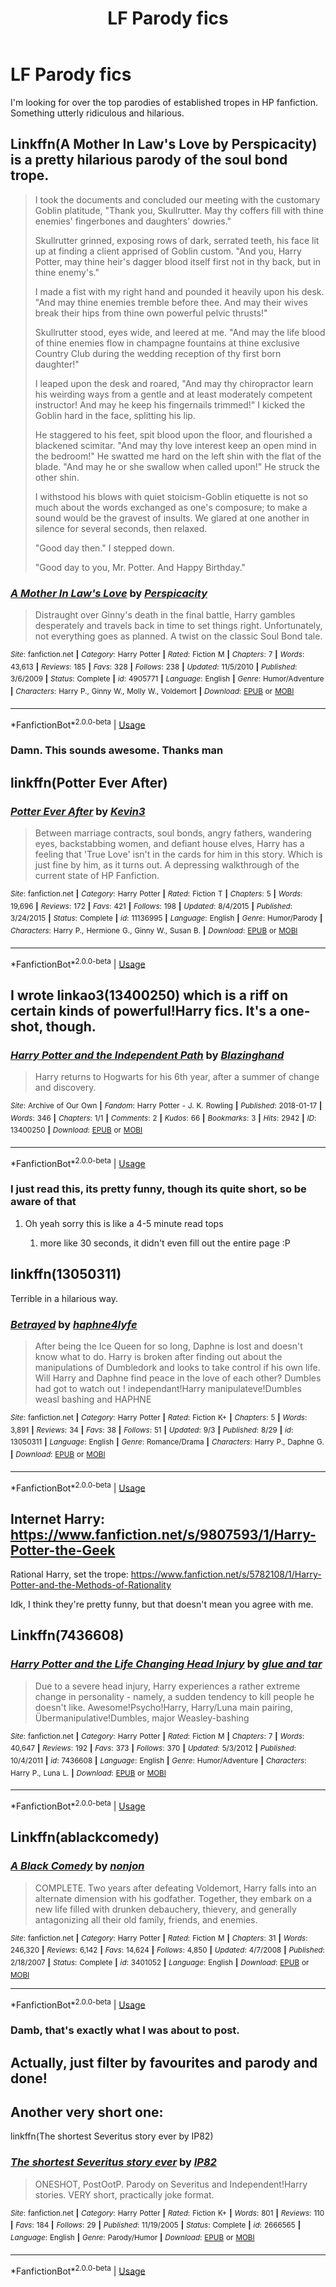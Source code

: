 #+TITLE: LF Parody fics

* LF Parody fics
:PROPERTIES:
:Author: MangoApple043
:Score: 19
:DateUnix: 1537030521.0
:DateShort: 2018-Sep-15
:FlairText: Request
:END:
I'm looking for over the top parodies of established tropes in HP fanfiction. Something utterly ridiculous and hilarious.


** Linkffn(A Mother In Law's Love by Perspicacity) is a pretty hilarious parody of the soul bond trope.

#+begin_quote
  I took the documents and concluded our meeting with the customary Goblin platitude, "Thank you, Skullrutter. May thy coffers fill with thine enemies' fingerbones and daughters' dowries."

  Skullrutter grinned, exposing rows of dark, serrated teeth, his face lit up at finding a client apprised of Goblin custom. "And you, Harry Potter, may thine heir's dagger blood itself first not in thy back, but in thine enemy's."

  I made a fist with my right hand and pounded it heavily upon his desk. "And may thine enemies tremble before thee. And may their wives break their hips from thine own powerful pelvic thrusts!"

  Skullrutter stood, eyes wide, and leered at me. "And may the life blood of thine enemies flow in champagne fountains at thine exclusive Country Club during the wedding reception of thy first born daughter!"

  I leaped upon the desk and roared, "And may thy chiropractor learn his weirding ways from a gentle and at least moderately competent instructor! And may he keep his fingernails trimmed!" I kicked the Goblin hard in the face, splitting his lip.

  He staggered to his feet, spit blood upon the floor, and flourished a blackened scimitar. "And may thy love interest keep an open mind in the bedroom!" He swatted me hard on the left shin with the flat of the blade. "And may he or she swallow when called upon!" He struck the other shin.

  I withstood his blows with quiet stoicism-Goblin etiquette is not so much about the words exchanged as one's composure; to make a sound would be the gravest of insults. We glared at one another in silence for several seconds, then relaxed.

  "Good day then." I stepped down.

  "Good day to you, Mr. Potter. And Happy Birthday."
#+end_quote
:PROPERTIES:
:Author: WetBananas
:Score: 18
:DateUnix: 1537041011.0
:DateShort: 2018-Sep-16
:END:

*** [[https://www.fanfiction.net/s/4905771/1/][*/A Mother In Law's Love/*]] by [[https://www.fanfiction.net/u/1446455/Perspicacity][/Perspicacity/]]

#+begin_quote
  Distraught over Ginny's death in the final battle, Harry gambles desperately and travels back in time to set things right. Unfortunately, not everything goes as planned. A twist on the classic Soul Bond tale.
#+end_quote

^{/Site/:} ^{fanfiction.net} ^{*|*} ^{/Category/:} ^{Harry} ^{Potter} ^{*|*} ^{/Rated/:} ^{Fiction} ^{M} ^{*|*} ^{/Chapters/:} ^{7} ^{*|*} ^{/Words/:} ^{43,613} ^{*|*} ^{/Reviews/:} ^{185} ^{*|*} ^{/Favs/:} ^{328} ^{*|*} ^{/Follows/:} ^{238} ^{*|*} ^{/Updated/:} ^{11/5/2010} ^{*|*} ^{/Published/:} ^{3/6/2009} ^{*|*} ^{/Status/:} ^{Complete} ^{*|*} ^{/id/:} ^{4905771} ^{*|*} ^{/Language/:} ^{English} ^{*|*} ^{/Genre/:} ^{Humor/Adventure} ^{*|*} ^{/Characters/:} ^{Harry} ^{P.,} ^{Ginny} ^{W.,} ^{Molly} ^{W.,} ^{Voldemort} ^{*|*} ^{/Download/:} ^{[[http://www.ff2ebook.com/old/ffn-bot/index.php?id=4905771&source=ff&filetype=epub][EPUB]]} ^{or} ^{[[http://www.ff2ebook.com/old/ffn-bot/index.php?id=4905771&source=ff&filetype=mobi][MOBI]]}

--------------

*FanfictionBot*^{2.0.0-beta} | [[https://github.com/tusing/reddit-ffn-bot/wiki/Usage][Usage]]
:PROPERTIES:
:Author: FanfictionBot
:Score: 6
:DateUnix: 1537041027.0
:DateShort: 2018-Sep-16
:END:


*** Damn. This sounds awesome. Thanks man
:PROPERTIES:
:Author: MangoApple043
:Score: 3
:DateUnix: 1537061161.0
:DateShort: 2018-Sep-16
:END:


** linkffn(Potter Ever After)
:PROPERTIES:
:Author: TimeTurner394
:Score: 9
:DateUnix: 1537034328.0
:DateShort: 2018-Sep-15
:END:

*** [[https://www.fanfiction.net/s/11136995/1/][*/Potter Ever After/*]] by [[https://www.fanfiction.net/u/279988/Kevin3][/Kevin3/]]

#+begin_quote
  Between marriage contracts, soul bonds, angry fathers, wandering eyes, backstabbing women, and defiant house elves, Harry has a feeling that 'True Love' isn't in the cards for him in this story. Which is just fine by him, as it turns out. A depressing walkthrough of the current state of HP Fanfiction.
#+end_quote

^{/Site/:} ^{fanfiction.net} ^{*|*} ^{/Category/:} ^{Harry} ^{Potter} ^{*|*} ^{/Rated/:} ^{Fiction} ^{T} ^{*|*} ^{/Chapters/:} ^{5} ^{*|*} ^{/Words/:} ^{19,696} ^{*|*} ^{/Reviews/:} ^{172} ^{*|*} ^{/Favs/:} ^{421} ^{*|*} ^{/Follows/:} ^{198} ^{*|*} ^{/Updated/:} ^{8/4/2015} ^{*|*} ^{/Published/:} ^{3/24/2015} ^{*|*} ^{/Status/:} ^{Complete} ^{*|*} ^{/id/:} ^{11136995} ^{*|*} ^{/Language/:} ^{English} ^{*|*} ^{/Genre/:} ^{Humor/Parody} ^{*|*} ^{/Characters/:} ^{Harry} ^{P.,} ^{Hermione} ^{G.,} ^{Ginny} ^{W.,} ^{Susan} ^{B.} ^{*|*} ^{/Download/:} ^{[[http://www.ff2ebook.com/old/ffn-bot/index.php?id=11136995&source=ff&filetype=epub][EPUB]]} ^{or} ^{[[http://www.ff2ebook.com/old/ffn-bot/index.php?id=11136995&source=ff&filetype=mobi][MOBI]]}

--------------

*FanfictionBot*^{2.0.0-beta} | [[https://github.com/tusing/reddit-ffn-bot/wiki/Usage][Usage]]
:PROPERTIES:
:Author: FanfictionBot
:Score: 6
:DateUnix: 1537034409.0
:DateShort: 2018-Sep-15
:END:


** I wrote linkao3(13400250) which is a riff on certain kinds of powerful!Harry fics. It's a one-shot, though.
:PROPERTIES:
:Author: blazinghand
:Score: 4
:DateUnix: 1537056490.0
:DateShort: 2018-Sep-16
:END:

*** [[https://archiveofourown.org/works/13400250][*/Harry Potter and the Independent Path/*]] by [[https://www.archiveofourown.org/users/Blazinghand/pseuds/Blazinghand][/Blazinghand/]]

#+begin_quote
  Harry returns to Hogwarts for his 6th year, after a summer of change and discovery.
#+end_quote

^{/Site/:} ^{Archive} ^{of} ^{Our} ^{Own} ^{*|*} ^{/Fandom/:} ^{Harry} ^{Potter} ^{-} ^{J.} ^{K.} ^{Rowling} ^{*|*} ^{/Published/:} ^{2018-01-17} ^{*|*} ^{/Words/:} ^{346} ^{*|*} ^{/Chapters/:} ^{1/1} ^{*|*} ^{/Comments/:} ^{2} ^{*|*} ^{/Kudos/:} ^{66} ^{*|*} ^{/Bookmarks/:} ^{3} ^{*|*} ^{/Hits/:} ^{2942} ^{*|*} ^{/ID/:} ^{13400250} ^{*|*} ^{/Download/:} ^{[[https://archiveofourown.org/downloads/Bl/Blazinghand/13400250/Harry%20Potter%20and%20the%20Independent.epub?updated_at=1522101147][EPUB]]} ^{or} ^{[[https://archiveofourown.org/downloads/Bl/Blazinghand/13400250/Harry%20Potter%20and%20the%20Independent.mobi?updated_at=1522101147][MOBI]]}

--------------

*FanfictionBot*^{2.0.0-beta} | [[https://github.com/tusing/reddit-ffn-bot/wiki/Usage][Usage]]
:PROPERTIES:
:Author: FanfictionBot
:Score: 3
:DateUnix: 1537056524.0
:DateShort: 2018-Sep-16
:END:


*** I just read this, its pretty funny, though its quite short, so be aware of that
:PROPERTIES:
:Author: Jakyland
:Score: 1
:DateUnix: 1537062819.0
:DateShort: 2018-Sep-16
:END:

**** Oh yeah sorry this is like a 4-5 minute read tops
:PROPERTIES:
:Author: blazinghand
:Score: 1
:DateUnix: 1537068288.0
:DateShort: 2018-Sep-16
:END:

***** more like 30 seconds, it didn't even fill out the entire page :P
:PROPERTIES:
:Author: aaronhowser1
:Score: 1
:DateUnix: 1537111152.0
:DateShort: 2018-Sep-16
:END:


** linkffn(13050311)

Terrible in a hilarious way.
:PROPERTIES:
:Author: telehypocrisy
:Score: 3
:DateUnix: 1537039496.0
:DateShort: 2018-Sep-15
:END:

*** [[https://www.fanfiction.net/s/13050311/1/][*/Betrayed/*]] by [[https://www.fanfiction.net/u/11145650/haphne4lyfe][/haphne4lyfe/]]

#+begin_quote
  After being the Ice Queen for so long, Daphne is lost and doesn't know what to do. Harry is broken after finding out about the manipulations of Dumbledork and looks to take control if his own life. Will Harry and Daphne find peace in the love of each other? Dumbles had got to watch out ! independant!Harry manipulateve!Dumbles weasl bashing and HAPHNE
#+end_quote

^{/Site/:} ^{fanfiction.net} ^{*|*} ^{/Category/:} ^{Harry} ^{Potter} ^{*|*} ^{/Rated/:} ^{Fiction} ^{K+} ^{*|*} ^{/Chapters/:} ^{5} ^{*|*} ^{/Words/:} ^{3,891} ^{*|*} ^{/Reviews/:} ^{34} ^{*|*} ^{/Favs/:} ^{38} ^{*|*} ^{/Follows/:} ^{51} ^{*|*} ^{/Updated/:} ^{9/3} ^{*|*} ^{/Published/:} ^{8/29} ^{*|*} ^{/id/:} ^{13050311} ^{*|*} ^{/Language/:} ^{English} ^{*|*} ^{/Genre/:} ^{Romance/Drama} ^{*|*} ^{/Characters/:} ^{Harry} ^{P.,} ^{Daphne} ^{G.} ^{*|*} ^{/Download/:} ^{[[http://www.ff2ebook.com/old/ffn-bot/index.php?id=13050311&source=ff&filetype=epub][EPUB]]} ^{or} ^{[[http://www.ff2ebook.com/old/ffn-bot/index.php?id=13050311&source=ff&filetype=mobi][MOBI]]}

--------------

*FanfictionBot*^{2.0.0-beta} | [[https://github.com/tusing/reddit-ffn-bot/wiki/Usage][Usage]]
:PROPERTIES:
:Author: FanfictionBot
:Score: 3
:DateUnix: 1537039509.0
:DateShort: 2018-Sep-15
:END:


** Internet Harry: [[https://www.fanfiction.net/s/9807593/1/Harry-Potter-the-Geek]]

Rational Harry, set the trope: [[https://www.fanfiction.net/s/5782108/1/Harry-Potter-and-the-Methods-of-Rationality]]

Idk, I think they're pretty funny, but that doesn't mean you agree with me.
:PROPERTIES:
:Author: Sefera17
:Score: 3
:DateUnix: 1537072108.0
:DateShort: 2018-Sep-16
:END:


** Linkffn(7436608)
:PROPERTIES:
:Author: openthekey
:Score: 2
:DateUnix: 1537034005.0
:DateShort: 2018-Sep-15
:END:

*** [[https://www.fanfiction.net/s/7436608/1/][*/Harry Potter and the Life Changing Head Injury/*]] by [[https://www.fanfiction.net/u/3164869/glue-and-tar][/glue and tar/]]

#+begin_quote
  Due to a severe head injury, Harry experiences a rather extreme change in personality - namely, a sudden tendency to kill people he doesn't like. Awesome!Psycho!Harry, Harry/Luna main pairing, Übermanipulative!Dumbles, major Weasley-bashing
#+end_quote

^{/Site/:} ^{fanfiction.net} ^{*|*} ^{/Category/:} ^{Harry} ^{Potter} ^{*|*} ^{/Rated/:} ^{Fiction} ^{M} ^{*|*} ^{/Chapters/:} ^{7} ^{*|*} ^{/Words/:} ^{40,647} ^{*|*} ^{/Reviews/:} ^{192} ^{*|*} ^{/Favs/:} ^{373} ^{*|*} ^{/Follows/:} ^{370} ^{*|*} ^{/Updated/:} ^{5/3/2012} ^{*|*} ^{/Published/:} ^{10/4/2011} ^{*|*} ^{/id/:} ^{7436608} ^{*|*} ^{/Language/:} ^{English} ^{*|*} ^{/Genre/:} ^{Humor/Adventure} ^{*|*} ^{/Characters/:} ^{Harry} ^{P.,} ^{Luna} ^{L.} ^{*|*} ^{/Download/:} ^{[[http://www.ff2ebook.com/old/ffn-bot/index.php?id=7436608&source=ff&filetype=epub][EPUB]]} ^{or} ^{[[http://www.ff2ebook.com/old/ffn-bot/index.php?id=7436608&source=ff&filetype=mobi][MOBI]]}

--------------

*FanfictionBot*^{2.0.0-beta} | [[https://github.com/tusing/reddit-ffn-bot/wiki/Usage][Usage]]
:PROPERTIES:
:Author: FanfictionBot
:Score: 1
:DateUnix: 1537034014.0
:DateShort: 2018-Sep-15
:END:


** Linkffn(ablackcomedy)
:PROPERTIES:
:Author: Mudbloodpride
:Score: 2
:DateUnix: 1537033722.0
:DateShort: 2018-Sep-15
:END:

*** [[https://www.fanfiction.net/s/3401052/1/][*/A Black Comedy/*]] by [[https://www.fanfiction.net/u/649528/nonjon][/nonjon/]]

#+begin_quote
  COMPLETE. Two years after defeating Voldemort, Harry falls into an alternate dimension with his godfather. Together, they embark on a new life filled with drunken debauchery, thievery, and generally antagonizing all their old family, friends, and enemies.
#+end_quote

^{/Site/:} ^{fanfiction.net} ^{*|*} ^{/Category/:} ^{Harry} ^{Potter} ^{*|*} ^{/Rated/:} ^{Fiction} ^{M} ^{*|*} ^{/Chapters/:} ^{31} ^{*|*} ^{/Words/:} ^{246,320} ^{*|*} ^{/Reviews/:} ^{6,142} ^{*|*} ^{/Favs/:} ^{14,624} ^{*|*} ^{/Follows/:} ^{4,850} ^{*|*} ^{/Updated/:} ^{4/7/2008} ^{*|*} ^{/Published/:} ^{2/18/2007} ^{*|*} ^{/Status/:} ^{Complete} ^{*|*} ^{/id/:} ^{3401052} ^{*|*} ^{/Language/:} ^{English} ^{*|*} ^{/Download/:} ^{[[http://www.ff2ebook.com/old/ffn-bot/index.php?id=3401052&source=ff&filetype=epub][EPUB]]} ^{or} ^{[[http://www.ff2ebook.com/old/ffn-bot/index.php?id=3401052&source=ff&filetype=mobi][MOBI]]}

--------------

*FanfictionBot*^{2.0.0-beta} | [[https://github.com/tusing/reddit-ffn-bot/wiki/Usage][Usage]]
:PROPERTIES:
:Author: FanfictionBot
:Score: 3
:DateUnix: 1537033807.0
:DateShort: 2018-Sep-15
:END:


*** Damb, that's exactly what I was about to post.
:PROPERTIES:
:Author: Sefera17
:Score: 1
:DateUnix: 1537071435.0
:DateShort: 2018-Sep-16
:END:


** Actually, just filter by favourites and parody and done!
:PROPERTIES:
:Author: Mudbloodpride
:Score: 2
:DateUnix: 1537033858.0
:DateShort: 2018-Sep-15
:END:


** Another very short one:

linkffn(The shortest Severitus story ever by IP82)
:PROPERTIES:
:Author: Cimanyd
:Score: 1
:DateUnix: 1537210612.0
:DateShort: 2018-Sep-17
:END:

*** [[https://www.fanfiction.net/s/2666565/1/][*/The shortest Severitus story ever/*]] by [[https://www.fanfiction.net/u/888655/IP82][/IP82/]]

#+begin_quote
  ONESHOT, PostOotP. Parody on Severitus and Independent!Harry stories. VERY short, practically joke format.
#+end_quote

^{/Site/:} ^{fanfiction.net} ^{*|*} ^{/Category/:} ^{Harry} ^{Potter} ^{*|*} ^{/Rated/:} ^{Fiction} ^{K+} ^{*|*} ^{/Words/:} ^{801} ^{*|*} ^{/Reviews/:} ^{110} ^{*|*} ^{/Favs/:} ^{184} ^{*|*} ^{/Follows/:} ^{29} ^{*|*} ^{/Published/:} ^{11/19/2005} ^{*|*} ^{/Status/:} ^{Complete} ^{*|*} ^{/id/:} ^{2666565} ^{*|*} ^{/Language/:} ^{English} ^{*|*} ^{/Genre/:} ^{Parody/Humor} ^{*|*} ^{/Download/:} ^{[[http://www.ff2ebook.com/old/ffn-bot/index.php?id=2666565&source=ff&filetype=epub][EPUB]]} ^{or} ^{[[http://www.ff2ebook.com/old/ffn-bot/index.php?id=2666565&source=ff&filetype=mobi][MOBI]]}

--------------

*FanfictionBot*^{2.0.0-beta} | [[https://github.com/tusing/reddit-ffn-bot/wiki/Usage][Usage]]
:PROPERTIES:
:Author: FanfictionBot
:Score: 1
:DateUnix: 1537210629.0
:DateShort: 2018-Sep-17
:END:
